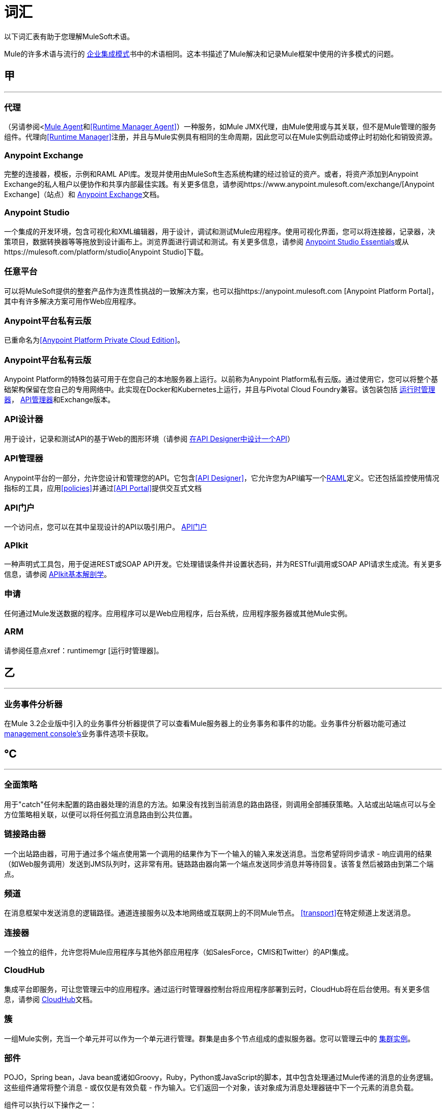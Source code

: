 = 词汇
:keywords: glossary

以下词汇表有助于您理解MuleSoft术语。


Mule的许多术语与流行的 http://www.eaipatterns.com/[企业集成模式]书中的术语相同。这本书描述了Mule解决和记录Mule框架中使用的许多模式的问题。

== 甲

''''''
=== 代理

（另请参阅<<<Mule Agent>>和<<Runtime Manager Agent>>）一种服务，如Mule JMX代理，由Mule使用或与其关联，但不是Mule管理的服务组件。代理向<<Runtime Manager>>注册，并且与Mule实例具有相同的生命周期，因此您可以在Mule实例启动或停止时初始化和销毁​​资源。

===  Anypoint Exchange

完整的连接器，模板，示例和RAML API库。发现并使用由MuleSoft生态系统构建的经过验证的资产。或者，将资产添加到Anypoint Exchange的私人租户以便协作和共享内部最佳实践。有关更多信息，请参阅https://www.anypoint.mulesoft.com/exchange/[Anypoint Exchange]（站点）和 link:/anypoint-exchange/[Anypoint Exchange]文档。

===  Anypoint Studio

一个集成的开发环境，包含可视化和XML编辑器，用于设计，调试和测试Mule应用程序。使用可视化界面，您可以将连接器，记录器，决策项目，数据转换器等等拖放到设计画布上。浏览界面进行调试和测试。有关更多信息，请参阅 link:/anypoint-studio/v/6/[Anypoint Studio Essentials]或从https://mulesoft.com/platform/studio[Anypoint Studio]下载。

=== 任意平台

可以将MuleSoft提供的整套产品作为连贯性挑战的一致解决方案，也可以指https://anypoint.mulesoft.com [Anypoint Platform Portal]，其中有许多解决方案可用作Web应用程序。

===  Anypoint平台私有云版

已重命名为<<Anypoint Platform Private Cloud Edition>>。


===  Anypoint平台私有云版

Anypoint Platform的特殊包装可用于在您自己的本地服务器上运行。以前称为Anypoint Platform私有云版。通过使用它，您可以将整个基础架构保留在您自己的专用网络中。此实现在Docker和Kubernetes上运行，并且与Pivotal Cloud Foundry兼容。该包装包括 link:/runtime-manager[运行时管理器]， link:/api-manager[API管理器]和Exchange版本。


===  API设计器

用于设计，记录和测试API的基于Web的图形环境（请参阅 link:/getting-started/design-an-api[在API Designer中设计一个API]）

===  API管理器

Anypoint平台的一部分，允许您设计和管理您的API。它包含<<API Designer>>，它允许您为API编写一个<<RAML>>定义。它还包括监控使用情况指标的工具，应用<<policies>>并通过<<API Portal>>提供交互式文档

===  API门户

一个访问点，您可以在其中呈现设计的API以吸引用户。 link:/api-manager/tutorial-create-an-api-portal[API门户]

===  APIkit


一种声明式工具包，用于促进REST或SOAP API开发。它处理错误条件并设置状态码，并为RESTful调用或SOAP API请求生成流。有关更多信息，请参阅 link:/apikit/apikit-basic-anatomy[APIkit基本解剖学]。

=== 申请

任何通过Mule发送数据的程序。应用程序可以是Web应用程序，后台系统，应用程序服务器或其他Mule实例。

===  ARM

请参阅任意点xref：runtimemgr [运行时管理器]。


== 乙

''''''
=== 业务事件分析器

在Mule 3.2企业版中引入的业务事件分析器提供了可以查看Mule服务器上的业务事务和事件的功能。业务事件分析器功能可通过<<Management Console, management console's>>业务事件选项卡获取。


== ℃

''''''
=== 全面策略

用于"catch"任何未配置的路由器处理的消息的方法。如果没有找到当前消息的路由路径，则调用全部捕获策略。入站或出站端点可以与全方位策略相关联，以便可以将任何孤立消息路由到公共位置。

=== 链接路由器

一个出站路由器，可用于通过多个端点使用第一个调用的结果作为下一个输入的输入来发送消息。当您希望将同步请求 - 响应调用的结果（如Web服务调用）发送到JMS队列时，这非常有用。链路路由器向第一个端点发送同步消息并等待回复。该答复然后被路由到第二个端点。


=== 频道

在消息框架中发送消息的逻辑路径。通道连接服务以及本地网络或互联网上的不同Mule节点。 <<transport>>在特定频道上发送消息。

=== 连接器

一个独立的组件，允许您将Mule应用程序与其他外部应用程序（如SalesForce，CMIS和Twitter）的API集成。

[[cloudhub]]
===  CloudHub

集成平台即服务，可让您管理云中的应用程序。通过运行时管理器控制台将应用程序部署到云时，CloudHub将在后台使用。有关更多信息，请参阅 link:/runtime-manager/cloudhub[CloudHub]文档。

=== 簇

一组Mule实例，充当一个单元并可以作为一个单元进行管理。群集是由多个节点组成的虚拟服务器。您可以管理云中的 link:/runtime-manager/managing-servers#create-a-cluster[集群实例]。

=== 部件

POJO，Spring bean，Java bean或诸如Groovy，Ruby，Python或JavaScript的脚本，其中包含处理通过Mule传递的消息的业务逻辑。这些组件通常将整个消息 - 或仅仅是有效负载 - 作为输入。它们返回一个对象，该对象成为消息处理器链中下一个元素的消息负载。

组件可以执行以下操作之一：

 实现Callable接口
使用注释来表达组件方法被调用的方式。
 依靠Mule的运行时注入机制。
这些组件在构建于Spring之上的Mule容器中进行管理;这允许Spring用户利用Spring的DI，AOP，DAO等。

另请参阅：<<service component>>。

=== 配置生成器

知道如何解析给定配置文件的类。默认配置构建器是知道如何解析Mule XML配置文件的`org.mule.config.MuleXmlConfigurationBuilder`类。


=== 连接器

Mule <<transport>>的具体实例，其属性描述了如何使用该传输。连接器维护传输的配置和状态。所有使用具有相同传输的连接器的Mule <<endpoints>>都会继承连接器的属性。有关支持的连接器的信息，请参阅https://www.anypoint.mulesoft.com/exchange/?type=connector[Anypoint Exchange连接器]。



==  d

''''''

=== 的DataMapper

不赞成使用的组件，可通过简单的拖放界面将输入字段映射到输出字段。在最近的版本中，该功能由DataWeave执行。

===  DataSense

Anypoint Studio的一项功能，它使用消息元数据来促进应用程序设计。借助此功能，Anypoint Studio可主动获取数据类型和结构等信息，以规定如何在应用程序中准确映射或使用此数据。请参阅 link:/anypoint-studio/v/6/datasense[DataSense]。

===  DataWeave


DataWeave Language是一个简单而强大的工具，用于查询和转换Mule内部的数据。它可以通过拖拽一个属性到另一个属性来图形化地映射字段，就像您现在不赞成使用DataMapper一样，或者利用其强大的面向对象语言，这种语言专门用于快速编写变换，而不会影响可维护性。请参阅 link:/mule-user-guide/v/3.8/dataweave[DataWeave]。



== È

''''''
===  EE

请参阅Mule企业版（EE）。

=== 端点

用于接收或发送数据的通道。端点具有特定协议（如Jetty或JMS）以及一组用于配置过滤器，事务，转换等的元素。有两种类型的端点：入站或出站。入站端点接收数据并允许外部客户端调用流程。相反，出站端点用于将数据发布或发送到服务，应用程序或资源。端点在入站或出站路由器中配置。端点也可以全局定义，而不是在特定的路由器中定义。

=== 事件

指示流或事务内发生了某事的消息。事件映射到消息处理器和端点。

=== 交换模式

请参阅消息交换模式（MEP）。

=== 表达式

见骡子表达。


==  F到

''''''

=== 滤波器

服务编排中的构件块，用于确定将哪些消息路由到服务组件。您可以在入站路由器上设置过滤器，以过滤哪些服务组件可以接收的消息，或者您可以在出站路由器上设置过滤器，以指示在服务组件处理完消息后如何路由消息。另请参阅消息过滤器。


=== 流

一个简单但灵活的机制，使您可以通过Mule编排消息服务。与使用定义具有显式入站和出站阶段并允许有限灵活性的组件的服务相比，流程不定义任何内容并且是完全自由形式的。流程使您可以将任意数量的构建块定义为单个可重复的流程。


==  g ^

''''''

////
=== 网关

...


=== 网关运行时

...
////


== ħ

''''''

=== 混合部署

通过<<Runtime Manager>>的云控制台将Mule应用程序部署到运行<<Mule Runtime>>的本地服务器。这种模式是混合的，因为您的应用程序托管在本地，而管理它在云中。请参阅 link:/runtime-manager/deployment-strategies[部署策略]以更好地了解此部署方式和其他方式。

== 我

''''''

=== 入站路由器

服务编排中的构建块，用于确定服务组件如何接收消息。入站路由器包含一个指示消息来自何处的端点。


=== 拦截

服务编排中的构件块，用于拦截消息流到服务组件中。拦截器可用于触发或监视事件或中断消息流。

=== 接口

定义最终用户可访问的数据的API部分，并指定针对希望通过API提供的数据（GET，PUT等）的操作。
实质上，接口是暴露于世界的服务与需要暴露的内部资产之间的中介。接口指定包含或访问数据资源的资源。

== Ĵ

''''''

==  K和

''''''

==  L

''''''

////
=== 监听器

...



=== 负载均衡器

...
////


==  M

''''''



===  MEL

<<Mule Expression Language>>（MEL）。

===  MEP

<<message exchange pattern>>（MEP）。


=== 消息

可以在特定频道上的应用程序之间处理和发送的数据包。数据总是被包裹在一个消息中，然后由Mule传送。一条消息包含一个标题，其中包含有关消息的元数据（如发件人信息）以及包含实际数据的正文。

=== 消息分派器

连接器用于接收来自出站路由器的消息和路由指令并将消息发送到下一个服务组件的Java类。


=== 消息交换模式（MEP）

一个定义良好的交互模式，描述如何在Mule中处理消息请求以及对消息请求​​的潜在响应。

Mule支持各种消息类型，例如同步或请求响应，每种消息都有一个或多个相应的消息交换模式。

例如，在请求 - 响应消息传递风格中，交换模式可以是"in-out"。在这种模式中，流或服务组件接收来自入站端点的消息，处理或操作消息有效负载，并通过将消息有效负载递送到出站端点来完成。相比之下，单向消息传递风格的消息交换模式是"in-only"，这意味着在流或服务组件从入站端点接收消息后，它会将其置于SEDA队列中以供进一步处理。但是，没有返回响应最初的请求。

消息过滤器

一个消息处理器，用于控制消息是否由过滤器处理。

=== 消息处理器

用于构建流程的基本构建块。消息处理器控制消息在流中的发送和接收方式。消息处理器可以按功能进行分类，例如执行某些逻辑的功能（<<service component>>），转换消息的功能（请参阅<<transformer>>）以及过滤消息的功能（请参阅<<filter>>）。

=== 消息接收器

<<connector>>用于读取传入数据的Java类，将其作为消息打包，并将其传递给服务组件的入站路由器。如果需要，消息接收器可以使用变压器来转换数据。

=== 骡

请参阅<<Mule Runtime>>。


===  Mule Agent

请参阅<<Runtime Manager Agent>>。

===  Mule社区版（CE）

Mule的开源版本免费提供。顾名思义，社区版是由社区开发，测试和维护的。


===  Mule企业版（EE）

骡子的企业版本，可用于30天的试用版下载。企业版包括MuleSoft的完整开发周期，测试，技术支持，维护版本和热修复以及管理和监控工具。如果您在关键任务环境中部署Mule，要确保始终拥有稳定，高质量的版本，并且需要用于管理和监控部署的其他工具，则应购买Mule企业版订阅。


=== 骡子的表情

Mule中的一个构造，它允许您从当前消息中提取信息或确定如何处理消息。表达式对路由器和过滤器非常有用，用于定义路由逻辑和过滤不需要的消息。 Mule表达式对于查询请求和响应有效载荷和头文件也很有用。


===  Mule表达式语言

轻量级的Mule特定表达式语言，您可以使用它来访问和评估Mule消息的有效内容，属性和变量中的数据。请参阅 link:/mule-user-guide/v/3.8/mule-expression-language-mel[骡子表达语言（MEL）]， link:/mule-user-guide/v/3.8/mule-expression-language-examples[Mule表达语言示例]和 link:/mule-user-guide/v/3.8/mule-expression-language-reference[Mule表达式语言参考]。

=== 骡子银河

（已过时）在Mule 1.x和Mule 2.x中，提供了Mule Service注册表功能。


===  Mule HQ

（已过时）在Mule企业版中，这是一种管理Mule部署以及SOA基础架构中的不同系统和服务的工具。 Mule HQ提供集成的日志，配置，服务器事件跟踪和分析。由管理控制台在Mule 2.2.2企业版中废弃。

===  Mule管理控制台

在Mule 2.2.2企业版中引入的管理控制台是一个监控和管理系统，提供有关企业中硬件，服务和应用程序的信息，包括CPU使用情况以及有关磁盘和网络设备的信息。管理控制台为您的基础架构中的所有资产（包括群集）提供远程管理，监控，修补和警报。您可以将YourKit分析器与管理控制台集成在一起，以提供更详细的信息级别，显示内存使用情况直至对象级别。管理控制台和YourKit分析器都包含在企业版的Mule中。

===  Mule经理

每个Mule服务器实例的主要组件。 Mule管理器管理Mule对象，包括连接器，端点和变压器。 Mule Manager构建这些对象并将它们提供给Mule模型中的服务组件。每个Mule实例都有一个Mule Manager和一个或多个Mule模型。

=== 骡讯息

通过一个或多个流通过应用程序的数据。 Mule消息由两个主要部分组成：

 邮件标题，其中包含有关邮件的元数据

 邮件有效内容，其中包含您的业务特定数据。

Mule消息嵌入在Mule消息对象中。一些Mule消息对象可能包含变量，附件和异常有效载荷。但是，由于附件和异常有效载荷不经常使用或操纵，因此本概览文档不包含有关它们的详细信息。请参阅 link:/mule-user-guide/v/3.8/mule-message-structure[Mule消息结构]。

===  Mule模型

承载服务组件并管理其运行时行为的服务容器。


===  Mule运行时间

MuleSoft Anypoint Platform的基于Java的集成运行时引擎，它使用分阶段事件驱动架构（SEDA）将消息排入队列，并在不同阶段处理它们。 Mule通常被称为Mule运行时或简称Mule。 Mule用于整合新旧系统和应用程序，并且按比例构建。


===  Mule服务注册表

面向服务的体系结构治理平台，允许您使用SOA治理，注册表和存储库功能（包括生命周期，依赖关系和工件管理）以及自动发现或服务和报告来控制您的基础架构。 Mule的企业版本包含一个服务部署存储库，可以在整个环境中轻松部署和迁移服务。


===  MMC

请参阅<<Mule Management Console>>。


==  L
''''''







== ö

''''''

=== 出站路由器

您在Mule配置文件中配置的Java类，用于确定服务组件如何分派消息。出站路由器可以包含一个端点以指示下一个消息应该放在哪里，或者如果没有配置端点，它会将完成的消息返回给发件人。


==  p

''''''

===  PCF

请参阅<<Pivotal Cloud Foundry>>。


===  Pivotal Cloud Foundry

云计算平台即服务（PaaS）由一家名为Pivotal的公司提供。 Anypoint平台与Pivotal Cloud Foundry集成，允许您将Mule应用程序部署到您自己的专用网络上动态创建的虚拟机。请参阅 link:/runtime-manager/deployment-strategies[部署策略]。


===  POJO

"plain old Java object,"的首字母缩略词POJO是一个简单的Java对象，而不是企业JavaBean。 Mule的一个优点是你的服务组件可以是简单的POJO，然后Mule将其作为服务包装并公开。

=== 政策

通过<<API Manager>>，您可以轻松地在您的API上应用运行时策略。这些执行通用操作，例如对请求进行速率限制或验证或API响应。 API Manager允许您通过UI启用一组预定义策略之一，或者创建您自己的自定义策略。请参阅 link:/api-manager/using-policies[关于政策]以获得更深入的了解。

==  Q

''''''
=== 队列

Mule用于在异步消息处理期间存储对象的结构。默认情况下，Mule将SEDA队列用于服务和VM传输。 SEDA队列还用于配置了排队异步处理策略的流。 SEDA队列使Mule能够将消息的接收者与处理消息的其他步骤分离。这些队列在Mule中启用异步处理，因为一旦接收者将消息放入SEDA队列中，它就可以立即返回并接受新的传入消息。另请参阅频道。


==   -  [R

''''''
===  RAML

RESTful API建模语言（RAML）提供了一种可用于定义API的规范语言。有关更多信息，请参阅http://raml.org/。

=== 可靠性模式

在Mule 3.2中引入的可靠性模式是一种设计，即使应用程序接收到来自非事务性传输（如HTTP）的消息，该应用程序也可为应用程序提供可靠的消息传递。可靠性模式将可靠的采集流程与应用程序逻辑流程结合起来。可靠的采集流程将可靠的消息从使用非事务性传输的入站端点传送到出站端点，出站端点可以是任何类型的事务端点，例如VM或JMS。应用程序逻辑流程将来自入站端点（使用事务传输）的消息传递给应用程序的业务逻辑。

=== 资源动作配对

在API中，这是定义最终用户可以访问的数据的API的接口部分，并且指定针对您希望通过API提供的数据的操作（GET，PUT等）。

=== 路由器

服务编排中的构建块，用于确定应用程序之间传输消息的位置和方式。

=== 运行时管理器

运行时管理器（也称为Anypoint Runtime Manager或"ARM"）是Anypoint Platform的主要功能之一。它是一个控制台，允许您部署和管理使用任何Mule运行时构建的应用程序，既可以向云中的服务器（目前由CloudHub处理）也可以在本地处理。您可以在Anypoint Platform中访问此控制台，也可以将其作为独立程序下载到本地服务器中运行。


=== 运行时管理器

运行时管理器代理是一个<<Agent>>，用于调节服务器上运行的<<Runtime Manager>>控制台和<<Mule Runtime>>实例之间的通信。请参阅 link:/runtime-manager/runtime-manager-agent[运行时管理器代理]。

=== 运行时管理器代理

RuntMule代理是Mule的一个插件扩展，它公开了Mule API。使用Mule代理，您可以通过调用来自外部系统的API来监控和控制您的Mule服务器，并且/或者让Mule将其自己的数据发布到外部系统。
该代理具有许多功能，例如控制应用程序，域和服务，列出和部署域和应用程序，以及发布Mule度量标准。
有关更多信息，请参阅 link:/runtime-manager/runtime-manager-agent[运行时管理器代理]文档。




== Š

''''''
===  SEDA

请参阅分步事件驱动体系结构（SEDA）。


=== 服务组件

包含用于以特定方式处理数据的业务逻辑的POJO，Spring bean，Java bean或Web服务。 Mule只管理服务组件，将其与配置设置捆绑在一起，并将其作为服务公开，并根据您在Mule配置文件中为服务指定的设置确保正确的信息传入和传出。在Mule的早期版本中，服务组件被称为通用消息对象，"UMO"仍然是当今Mule API中命名的一部分。


=== 服务编排

从消息源到其目的地的消息的协调。 Mule通过流执行服务编排。


=== 分阶段事件驱动架构（SEDA）

一个体系结构模型，其中应用程序包含由显式队列连接的事件驱动阶段网络。这种架构可以让服务有条件地加载，防止资源在需求超过服务容量时被过度使用。因此，SEDA提供了一种高效的基于事件的排队模型，可最大限度地提高性能和吞吐量。 SEDA是Mule中的默认处理模型。

== Ť

''''''
=== 交易

作为一个完整的单元必须成功或失败的消息交换 - 它不能保持在中间状态。 Mule支持JDBC事务，XA事务和JMS事务或消息确认。事务在端点上配置。

=== 变压器

服务编排中的构建块，用于将消息负载（数据）转换为不同类型的数据。所有这些转换也可以通过 link:/mule-user-guide/v/3.8/dataweave[DataWeave]执行。

=== 运输

在特定的消息传递协议（如FTP）上处理和传输消息的构造。几个连接器构建在传输上。

=== 运输提供商

请参阅<<transport>>。

==  U

''''''
=== 通用消息对象（UMO）

请参阅服务组件。

== 伏

''''''

////
=== 虚空领域

...


=== 虚拟私有云

...


===  VPC

...

////


==  W

''''''
=== 线路点击

将消息副本转发给另一个终端的路由器。它可以转发所有收到的消息的副本，也可以将其配置为使用过滤器，并仅发送这些消息的子集。此路由器不会阻止邮件传递到服务组件。

==  X

''''''
===  XA事务

一项交易，征集多个管理资源并提供有保证的可靠性。 Mule还支持非XA事务的多资源事务。这些交易没有保证的可靠性。

== ÿ

''''''

====  YAML

YAML是一种用于创建配置文件的流行语言，因为它易于阅读和编辑。几种Mule产品以这种格式公开文件。 YAML也是<<RAML>>的灵感来源。


== ž

''''''


